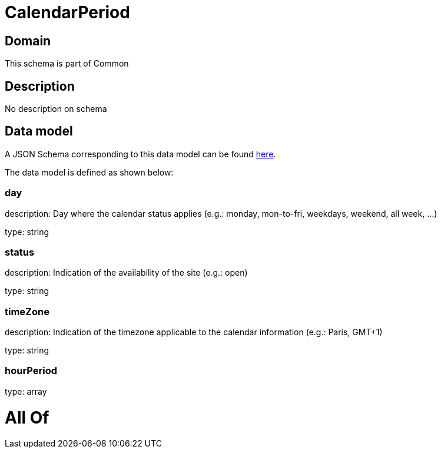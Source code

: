 = CalendarPeriod

[#domain]
== Domain

This schema is part of Common

[#description]
== Description

No description on schema


[#data_model]
== Data model

A JSON Schema corresponding to this data model can be found https://tmforum.org[here].

The data model is defined as shown below:


=== day
description: Day where the calendar status applies (e.g.: monday, mon-to-fri, weekdays, weekend, all week, ...)

type: string


=== status
description: Indication of the availability of the site (e.g.: open)

type: string


=== timeZone
description: Indication of the timezone applicable to the calendar information (e.g.: Paris, GMT+1)

type: string


=== hourPeriod
type: array


= All Of 
